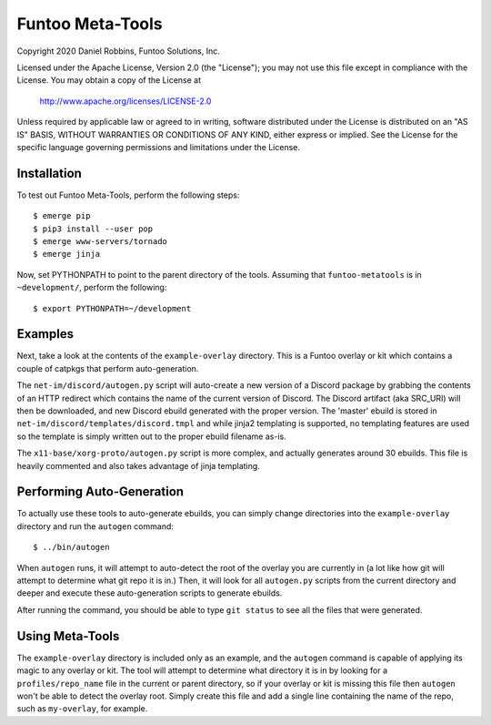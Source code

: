 ***********************
Funtoo Meta-Tools
***********************

Copyright 2020 Daniel Robbins, Funtoo Solutions, Inc.

Licensed under the Apache License, Version 2.0 (the "License");
you may not use this file except in compliance with the License.
You may obtain a copy of the License at

    http://www.apache.org/licenses/LICENSE-2.0

Unless required by applicable law or agreed to in writing, software
distributed under the License is distributed on an "AS IS" BASIS,
WITHOUT WARRANTIES OR CONDITIONS OF ANY KIND, either express or implied.
See the License for the specific language governing permissions and
limitations under the License.

Installation
*************

To test out Funtoo Meta-Tools, perform the following steps::

  $ emerge pip
  $ pip3 install --user pop
  $ emerge www-servers/tornado
  $ emerge jinja

Now, set PYTHONPATH to point to the parent directory of the tools. Assuming that
``funtoo-metatools`` is in ``~development/``, perform the following::

  $ export PYTHONPATH=~/development

Examples
********

Next, take a look at the contents of the ``example-overlay`` directory. This is a
Funtoo overlay or kit which contains a couple of catpkgs that perform auto-generation.

The ``net-im/discord/autogen.py`` script
will auto-create a new version of a Discord package by grabbing the contents of an HTTP
redirect which contains the name of the current version of Discord. The Discord artifact
(aka SRC_URI) will then be downloaded, and new Discord ebuild generated with the proper
version. The 'master' ebuild is stored in ``net-im/discord/templates/discord.tmpl`` and
while jinja2 templating is supported, no templating features are used so the template
is simply written out to the proper ebuild filename as-is.

The ``x11-base/xorg-proto/autogen.py`` script is more complex, and actually generates
around 30 ebuilds. This file is heavily commented and also takes advantage of jinja
templating.

Performing Auto-Generation
**************************

To actually use these tools to auto-generate ebuilds, you can simply change directories
into the ``example-overlay`` directory and run the ``autogen`` command::

  $ ../bin/autogen

When ``autogen`` runs, it will attempt to auto-detect the root of the overlay you are
currently in (a lot like how git will attempt to determine what git repo it is in.)
Then, it will look for all ``autogen.py`` scripts from the current directory and
deeper and execute these auto-generation scripts to generate ebuilds.

After running the command, you should be able to type ``git status`` to see all the
files that were generated.

Using Meta-Tools
****************

The ``example-overlay`` directory is included only as an example, and the ``autogen``
command is capable of applying its magic to any overlay or kit. The tool will attempt
to determine what directory it is in by looking for a ``profiles/repo_name`` file in
the current or parent directory, so if your overlay or kit is missing this file then
``autogen`` won't be able to detect the overlay root. Simply create this file and add
a single line containing the name of the repo, such as ``my-overlay``, for example.